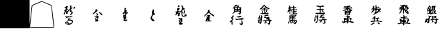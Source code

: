 SplineFontDB: 1.0
FontName: Shogi
FullName: Shogi
FamilyName: Shogi
Weight: Medium
Copyright: Created by Io with FontForge 1.0 (http://fontforge.sf.net)
Comments: 2006-10-6: Created.
Version: 001.000
ItalicAngle: 0
UnderlinePosition: -100
UnderlineWidth: 50
Ascent: 816
Descent: 208
NeedsXUIDChange: 1
XUID: [1021 306 260876167 15891889]
FSType: 8
OS2Version: 0
OS2_WeightWidthSlopeOnly: 0
OS2_UseTypoMetrics: 0
CreationTime: 1160099864
ModificationTime: 1160353221
PfmFamily: 17
TTFWeight: 500
TTFWidth: 5
LineGap: 92
VLineGap: 0
OS2TypoAscent: 0
OS2TypoAOffset: 1
OS2TypoDescent: 0
OS2TypoDOffset: 1
OS2TypoLinegap: 92
OS2WinAscent: 0
OS2WinAOffset: 1
OS2WinDescent: 0
OS2WinDOffset: 1
HheadAscent: 0
HheadAOffset: 1
HheadDescent: 0
HheadDOffset: 1
OS2Vendor: 'PfEd'
TtfTable: cvt  4
!$VK#
EndTtf
LangName: 1033 
Encoding: UnicodeBmp
UnicodeInterp: none
NameList: Adobe Glyph List
DisplaySize: -48
AntiAlias: 1
FitToEm: 1
WinInfo: 34 17 10
TeXData: 1 0 0 346030 173015 115343 0 1048576 115343 783286 444596 497025 792723 393216 433062 380633 303038 157286 324010 404750 52429 2506097 1059062 262144
BeginChars: 65536 16
StartChar: p
Encoding: 112 112 0
Width: 1024
Flags: W
TeX: 112 0 0 0
Fore
496 656 m 0
 496 656 528 656 528 640 c 0
 528 640 528 624 528 608 c 0
 528 592 528 576 560 576 c 0
 576 576 592 592 592 592 c 0
 608 608 640 592 640 576 c 0
 640 560 624 560 576 560 c 0
 544 544 528 544 528 544 c 0
 544 512 608 512 640 528 c 0
 688 528 l 0
 704 496 688 480 656 480 c 2
 624 480 l 1
 656 448 l 2
 688 432 688 416 672 400 c 0
 656 400 640 400 640 416 c 0
 624 448 624 448 624 432 c 0
 624 384 480 304 400 304 c 0
 368 304 384 320 432 336 c 0
 480 352 480 352 464 368 c 0
 448 368 448 400 480 400 c 0
 496 400 496 400 496 448 c 0
 480 480 480 480 464 496 c 0
 432 496 432 496 448 480 c 0
 464 464 464 464 448 448 c 0
 416 416 352 368 352 368 c 0
 336 368 336 400 352 416 c 0
 368 416 384 448 400 464 c 2
 416 496 l 1
 400 496 l 2
 352 480 336 496 336 512 c 0
 352 512 368 528 368 528 c 0
 400 528 400 528 400 576 c 0
 400 624 400 624 432 624 c 0
 448 608 448 608 448 560 c 0
 432 528 432 528 464 528 c 0
 496 528 496 528 496 576 c 0
 496 608 496 640 496 656 c 0
592 464 m 0
 592 480 576 480 560 480 c 0
 544 480 528 480 528 432 c 2
 528 384 l 1
 560 416 l 2
 576 432 592 448 592 448 c 0
 608 448 592 448 592 464 c 0
448 224 m 0
 448 256 480 256 496 224 c 0
 496 224 496 208 496 192 c 0
 480 176 480 176 480 160 c 0
 496 160 544 176 592 192 c 0
 608 192 624 192 624 176 c 0
 656 160 656 160 624 160 c 0
 576 144 576 144 592 96 c 0
 608 80 608 64 656 64 c 0
 720 64 752 48 736 32 c 0
 720 16 704 16 656 32 c 0
 592 48 576 48 496 48 c 0
 336 16 336 16 320 48 c 0
 288 64 288 80 320 64 c 0
 336 64 368 64 384 64 c 0
 416 64 432 64 432 112 c 2
 432 160 l 1
 400 144 l 2
 352 144 352 160 400 176 c 0
 448 224 l 0
544 128 m 0
 496 160 448 144 464 96 c 0
 464 64 528 64 544 96 c 0
 560 112 560 112 544 128 c 0
416 0 m 0
 416 16 448 16 448 0 c 0
 448 0 448 0 464 -16 c 0
 464 -32 448 -32 416 -48 c 0
 368 -80 320 -80 320 -64 c 0
 320 -64 336 -48 368 -32 c 0
 384 -32 400 -16 416 0 c 0
560 0 m 0
 560 16 608 16 624 0 c 0
 656 -16 672 -64 640 -64 c 0
 624 -64 560 -16 560 0 c 0
EndSplineSet
EndChar
StartChar: g
Encoding: 103 103 1
Width: 1024
Flags: W
TeX: 103 0 0 0
Fore
448 624 m 0
 480 656 496 672 496 672 c 0
 512 672 528 656 544 624 c 0
 576 592 608 576 624 560 c 0
 688 544 704 528 688 512 c 0
 672 496 640 496 608 528 c 0
 592 544 576 544 576 528 c 0
 560 528 544 528 544 528 c 0
 528 528 528 512 528 512 c 0
 528 496 560 480 576 496 c 0
 592 512 608 512 608 512 c 0
 624 496 624 464 608 464 c 0
 608 448 l 0
 608 432 592 400 576 384 c 2
 544 352 l 1
 576 352 l 2
 592 352 608 368 608 368 c 0
 624 384 656 368 656 336 c 0
 656 336 624 320 512 320 c 0
 384 320 352 336 352 336 c 0
 352 352 368 352 400 352 c 2
 432 352 l 1
 416 400 l 2
 416 416 416 448 416 448 c 0
 432 464 464 400 464 384 c 0
 448 368 464 352 480 352 c 0
 496 352 496 368 496 416 c 2
 496 464 l 1
 448 464 l 2
 416 464 400 464 384 464 c 0
 368 480 400 496 448 496 c 0
 480 496 496 496 496 512 c 0
 496 512 480 528 464 528 c 0
 448 528 432 528 432 528 c 0
 432 544 416 528 400 512 c 0
 384 512 368 496 352 496 c 0
 320 480 320 496 368 544 c 0
 400 560 432 608 448 624 c 0
544 560 m 0
 560 576 544 592 528 592 c 2
 512 624 l 1
 464 592 l 1
 432 544 l 1
 496 560 l 2
 512 560 544 560 544 560 c 0
560 416 m 2
 576 464 l 1
 544 464 l 2
 528 464 528 464 528 416 c 0
 528 384 528 352 528 352 c 0
 528 352 544 384 560 416 c 2
544 288 m 0
 624 304 656 304 656 288 c 0
 672 272 640 256 592 256 c 0
 560 256 528 240 528 224 c 0
 528 224 544 208 560 208 c 0
 576 192 592 192 624 208 c 0
 656 224 656 224 672 208 c 0
 704 192 704 160 688 144 c 0
 656 144 672 128 720 112 c 0
 784 96 800 64 752 64 c 0
 736 64 720 48 720 16 c 0
 720 -16 720 -32 704 -48 c 2
 688 -80 l 1
 656 -64 l 2
 608 -32 608 -16 640 -16 c 0
 672 -16 672 -16 672 32 c 2
 672 80 l 1
 640 80 l 2
 624 80 576 80 544 64 c 0
 480 48 464 48 448 64 c 0
 448 64 432 80 448 80 c 0
 448 80 592 112 624 112 c 0
 624 112 640 112 640 128 c 0
 640 128 640 128 608 128 c 0
 560 128 560 128 576 144 c 0
 592 160 576 176 528 176 c 0
 496 160 480 176 512 224 c 0
 512 272 l 0
 512 288 528 288 544 288 c 0
368 272 m 0
 384 288 400 272 416 256 c 0
 432 240 432 240 416 160 c 0
 416 112 400 64 400 32 c 0
 400 0 384 -48 368 -48 c 0
 352 -48 336 -32 336 -16 c 0
 320 0 304 0 288 0 c 0
 272 0 272 16 272 48 c 0
 288 64 288 80 272 96 c 0
 240 112 256 128 288 112 c 0
 320 112 384 128 384 144 c 0
 384 160 368 160 352 160 c 0
 304 144 304 144 288 160 c 0
 256 160 256 192 288 192 c 0
 304 192 304 192 304 224 c 0
 304 256 304 272 320 272 c 0
 336 272 352 240 336 224 c 0
 336 192 336 192 368 192 c 0
 384 192 384 192 384 224 c 0
 384 240 384 240 384 256 c 0
 368 256 368 256 368 272 c 0
368 64 m 0
 368 80 368 96 352 96 c 0
 320 96 320 80 320 48 c 0
 320 16 320 16 336 16 c 0
 352 0 368 32 368 64 c 0
544 48 m 0
 544 64 592 32 592 16 c 0
 592 0 512 -32 496 -32 c 0
 496 -16 496 -16 512 0 c 0
 528 16 544 32 544 48 c 0
EndSplineSet
EndChar
StartChar: k
Encoding: 107 107 2
Width: 1024
Flags: W
TeX: 107 0 0 0
Fore
592 640 m 0
 608 656 624 640 640 624 c 0
 672 608 656 592 576 592 c 2
 528 592 l 1
 528 544 l 1
 528 512 l 1
 576 512 l 2
 624 528 640 512 640 496 c 0
 640 480 624 480 576 480 c 2
 528 480 l 1
 528 432 l 1
 528 368 l 1
 576 368 l 2
 608 368 640 368 640 384 c 0
 672 384 688 368 688 336 c 0
 672 336 656 320 528 320 c 0
 368 320 320 336 336 352 c 0
 336 368 368 368 416 368 c 2
 496 368 l 1
 496 432 l 1
 496 480 l 1
 448 480 l 2
 400 480 368 480 368 496 c 0
 384 512 400 512 432 512 c 2
 496 512 l 1
 496 544 l 1
 480 592 l 1
 432 592 l 2
 368 608 352 608 368 624 c 0
 368 640 400 640 480 624 c 0
 544 624 592 624 592 640 c 0
560 464 m 0
 560 480 576 480 608 448 c 0
 640 416 640 400 608 400 c 0
 592 400 560 448 560 464 c 0
608 304 m 0
 624 304 624 304 624 304 c 1
 640 304 672 288 672 288 c 0
 672 272 656 272 624 272 c 0
 592 272 560 256 560 224 c 0
 560 224 560 208 592 224 c 0
 640 224 688 208 672 192 c 0
 656 176 544 128 544 144 c 0
 544 144 l 0
 560 160 576 160 592 176 c 0
 608 192 608 192 560 192 c 0
 544 192 528 192 512 176 c 0
 496 176 480 176 480 192 c 0
 480 192 496 208 512 224 c 0
 528 240 528 256 528 272 c 0
 528 288 528 288 560 288 c 0
 576 288 592 288 608 304 c 0
400 256 m 0
 400 304 400 304 416 288 c 0
 432 272 448 256 448 256 c 0
 448 256 432 208 432 176 c 0
 400 16 400 0 384 0 c 0
 368 -16 368 -16 352 0 c 0
 320 32 320 48 352 32 c 0
 368 32 368 32 384 64 c 0
 384 96 384 128 384 144 c 2
 400 192 l 1
 352 192 l 2
 320 192 304 192 304 192 c 0
 288 208 288 208 320 208 c 0
 336 208 336 224 336 240 c 0
 336 256 336 272 336 272 c 0
 368 288 368 272 368 240 c 0
 368 192 400 208 400 256 c 0
272 144 m 0
 272 160 352 160 368 144 c 0
 368 144 368 128 352 128 c 0
 352 128 336 112 336 96 c 0
 336 80 304 32 288 48 c 0
 272 64 272 64 288 80 c 0
 304 112 304 112 288 128 c 0
 272 128 272 144 272 144 c 0
640 144 m 0
 656 144 l 0
 672 144 688 144 704 128 c 0
 736 128 752 128 752 112 c 0
 752 96 752 96 720 96 c 2
 688 96 l 1
 704 32 l 2
 704 -32 688 -48 624 -32 c 0
 592 0 576 16 624 0 c 2
 656 0 l 1
 656 48 l 2
 656 96 656 96 640 96 c 0
 624 96 592 96 592 96 c 0
 576 96 560 80 576 64 c 0
 576 64 576 48 544 32 c 0
 496 -16 464 0 512 48 c 2
 544 80 l 1
 512 80 l 2
 480 80 464 80 448 96 c 0
 432 112 432 112 528 112 c 0
 592 128 624 128 640 144 c 0
EndSplineSet
EndChar
StartChar: l
Encoding: 108 108 3
Width: 1024
Flags: W
TeX: 108 0 0 0
Fore
512 624 m 0
 528 624 560 640 560 640 c 0
 576 640 608 592 592 592 c 0
 592 592 576 576 544 576 c 0
 528 576 512 576 512 560 c 0
 512 544 528 544 624 576 c 0
 656 576 656 576 656 560 c 0
 672 528 656 528 592 528 c 0
 544 528 544 512 608 496 c 0
 640 480 672 480 672 464 c 0
 672 464 640 432 624 432 c 0
 608 432 608 432 608 432 c 0
 608 416 608 384 592 352 c 0
 592 320 576 288 576 288 c 0
 560 288 l 0
 560 304 432 304 432 304 c 0
 416 288 416 288 400 288 c 0
 400 288 384 304 384 368 c 2
 384 448 l 1
 432 448 l 1
 480 432 l 1
 480 464 l 2
 464 480 464 496 464 496 c 0
 464 496 432 480 400 464 c 0
 368 448 336 432 336 432 c 0
 320 448 336 464 368 480 c 0
 384 496 416 512 432 512 c 0
 448 528 448 528 384 528 c 0
 352 528 336 528 336 544 c 0
 336 560 352 560 400 560 c 0
 448 560 464 560 464 560 c 0
 464 576 448 576 416 576 c 0
 368 576 352 576 352 592 c 0
 352 608 368 608 400 608 c 0
 432 608 480 608 512 624 c 0
576 448 m 0
 576 448 560 464 544 480 c 0
 512 512 512 512 512 496 c 0
 512 480 512 464 512 464 c 0
 496 448 512 448 528 448 c 0
 560 448 576 448 576 448 c 0
560 400 m 0
 560 400 528 416 496 416 c 0
 464 416 432 400 432 400 c 0
 432 400 464 384 496 384 c 0
 544 384 560 400 560 400 c 0
560 352 m 0
 560 352 528 352 496 352 c 0
 464 352 432 352 432 352 c 0
 432 336 464 336 496 336 c 0
 528 336 560 336 560 352 c 0
480 256 m 0
 464 288 496 288 528 256 c 0
 544 240 560 240 576 240 c 0
 592 240 592 224 592 224 c 0
 592 208 576 208 560 208 c 0
 528 208 512 208 512 192 c 0
 512 192 528 192 560 192 c 0
 576 192 608 176 624 176 c 2
 640 160 l 1
 624 112 l 2
 592 48 592 48 640 48 c 0
 688 48 736 16 704 0 c 0
 704 -16 688 0 640 0 c 0
 544 32 512 32 496 -16 c 0
 480 -48 464 -48 464 0 c 0
 464 32 448 32 384 0 c 0
 336 -16 320 -16 304 16 c 0
 272 32 272 32 288 48 c 0
 304 48 320 48 320 48 c 0
 336 32 352 32 352 32 c 0
 368 48 368 112 352 144 c 0
 352 176 352 176 368 176 c 0
 416 160 464 176 464 192 c 0
 464 208 464 208 448 208 c 0
 416 208 384 208 384 224 c 0
 384 224 416 224 432 224 c 0
 480 224 480 240 480 256 c 0
592 144 m 0
 576 160 512 176 512 160 c 0
 512 144 528 144 528 144 c 0
 560 144 560 112 528 112 c 0
 496 112 496 96 528 96 c 0
 528 96 544 96 544 80 c 0
 528 64 l 0
 480 48 496 32 544 48 c 0
 576 48 576 48 592 80 c 0
 592 112 592 128 592 144 c 0
464 144 m 0
 464 160 432 160 432 144 c 0
 416 144 416 128 416 128 c 0
 432 112 464 128 464 144 c 0
464 96 m 0
 448 112 416 112 400 96 c 0
 384 64 400 48 432 48 c 0
 464 48 480 64 448 64 c 2
 432 80 l 1
 448 80 l 2
 464 96 464 96 464 96 c 0
EndSplineSet
EndChar
StartChar: h
Encoding: 104 104 4
Width: 1024
Flags: W
TeX: 104 0 0 0
Fore
400 640 m 0
 432 656 432 640 432 608 c 0
 432 576 432 560 464 576 c 0
 512 576 l 0
 544 576 544 576 544 592 c 0
 528 608 544 624 544 624 c 0
 560 656 576 624 576 592 c 0
 576 576 576 576 608 576 c 0
 656 576 656 576 656 560 c 0
 656 560 640 544 624 544 c 0
 576 544 576 544 576 512 c 0
 576 496 608 480 640 496 c 0
 656 512 656 512 672 496 c 0
 688 480 688 480 672 464 c 0
 672 464 640 464 624 464 c 0
 576 464 576 464 576 448 c 0
 576 416 608 416 624 432 c 0
 624 432 640 432 656 432 c 0
 672 400 656 384 608 384 c 0
 576 384 576 384 576 368 c 0
 576 336 608 336 640 352 c 0
 688 352 l 0
 720 320 672 304 544 304 c 0
 448 304 432 304 448 320 c 0
 448 336 448 336 496 336 c 0
 544 336 544 336 544 368 c 0
 544 384 544 384 496 384 c 0
 464 384 464 400 464 400 c 0
 464 416 480 416 512 416 c 0
 544 416 544 416 544 448 c 0
 544 464 528 464 512 464 c 0
 496 464 480 448 480 448 c 0
 464 432 464 432 448 448 c 0
 432 464 432 464 432 400 c 0
 432 320 416 288 400 320 c 0
 400 320 400 352 400 384 c 2
 400 448 l 1
 384 416 l 2
 368 400 352 384 336 384 c 0
 320 384 320 400 352 448 c 0
 368 480 384 512 384 512 c 0
 384 512 384 528 368 528 c 0
 336 528 336 560 368 560 c 0
 384 560 400 560 384 592 c 0
 384 608 400 624 400 640 c 0
544 512 m 0
 544 528 544 544 512 544 c 0
 496 544 480 544 480 544 c 0
 480 544 464 528 448 528 c 0
 432 528 416 512 448 496 c 0
 448 480 464 480 464 496 c 0
 464 496 480 496 512 496 c 0
 528 496 544 496 544 512 c 0
608 272 m 0
 624 288 640 288 656 272 c 0
 656 240 640 240 576 240 c 0
 560 240 528 224 528 224 c 0
 528 224 544 208 576 224 c 0
 624 224 624 224 624 208 c 0
 624 192 624 192 576 192 c 0
 544 192 528 176 528 160 c 0
 528 160 544 160 592 160 c 0
 624 160 640 160 640 144 c 0
 624 128 624 128 576 128 c 0
 512 112 528 96 592 96 c 0
 672 112 688 96 672 32 c 0
 640 -48 608 -80 576 -48 c 0
 544 -16 544 0 576 -16 c 0
 608 -16 624 -16 624 0 c 0
 624 0 l 0
 608 -16 560 32 560 48 c 0
 560 64 592 64 608 32 c 2
 640 16 l 1
 640 48 l 1
 640 64 l 1
 544 64 l 2
 480 64 448 64 432 64 c 0
 432 64 448 48 464 32 c 0
 480 16 496 -32 464 -32 c 0
 464 -32 448 -16 432 16 c 0
 416 32 416 48 400 48 c 0
 400 48 400 96 400 160 c 2
 400 272 l 1
 496 272 l 2
 576 272 608 272 608 272 c 0
496 224 m 0
 496 224 480 240 464 240 c 0
 448 240 432 224 432 224 c 0
 432 224 448 208 464 208 c 0
 496 208 496 224 496 224 c 0
496 176 m 0
 496 176 496 192 464 192 c 0
 448 192 432 176 432 176 c 0
 432 160 448 160 464 160 c 0
 496 160 496 160 496 176 c 0
496 128 m 0
 496 144 448 144 432 128 c 0
 432 112 432 112 448 96 c 0
 480 96 512 112 496 128 c 0
368 32 m 0
 384 64 384 64 384 48 c 0
 400 16 384 -32 368 -32 c 0
 352 -48 352 -16 368 32 c 0
496 48 m 0
 496 64 528 64 544 32 c 0
 560 16 560 -16 528 -16 c 0
 528 -16 496 32 496 48 c 0
EndSplineSet
EndChar
StartChar: B
Encoding: 66 66 5
Width: 1024
Flags: W
TeX: 66 0 0 0
Fore
528 624 m 0
 512 624 512 640 544 640 c 0
 576 640 592 624 576 592 c 0
 560 560 576 560 608 560 c 0
 640 576 640 544 592 528 c 0
 560 512 560 496 576 480 c 0
 576 480 576 464 576 448 c 0
 576 432 592 416 608 400 c 2
 640 384 l 1
 608 336 l 2
 576 288 544 272 528 304 c 0
 512 320 512 336 528 320 c 0
 560 320 576 352 576 368 c 0
 576 400 576 400 560 400 c 0
 512 400 512 416 528 432 c 0
 544 464 544 464 528 464 c 0
 512 464 448 416 448 384 c 0
 448 368 416 320 416 320 c 0
 400 320 400 336 384 336 c 0
 384 352 384 352 384 368 c 0
 400 384 400 400 384 400 c 0
 368 416 352 400 336 352 c 0
 336 320 320 304 320 304 c 0
 288 304 288 352 320 384 c 0
 336 416 336 432 320 448 c 0
 288 448 304 464 320 464 c 0
 336 464 352 480 368 496 c 0
 384 512 384 512 352 544 c 0
 304 576 304 576 336 576 c 0
 352 576 368 592 384 608 c 0
 400 624 432 624 448 608 c 0
 464 592 464 592 432 576 c 0
 416 560 416 560 416 544 c 0
 416 528 432 512 432 512 c 0
 464 512 448 496 432 480 c 0
 400 464 384 448 400 432 c 0
 400 416 416 416 480 480 c 0
 528 512 528 528 528 560 c 0
 528 592 528 608 528 624 c 0
656 544 m 2
 656 592 672 592 704 576 c 0
 736 560 736 544 688 528 c 2
 656 512 l 1
 656 544 l 2
448 240 m 0
 512 240 608 240 624 240 c 0
 624 224 608 224 576 208 c 0
 544 192 544 192 544 192 c 0
 544 224 512 224 448 192 c 2
 400 176 l 1
 368 208 l 1
 336 240 l 1
 384 240 l 2
 400 224 432 224 448 240 c 0
448 160 m 0
 448 160 544 160 560 160 c 0
 560 144 544 144 528 128 c 0
 480 112 480 96 544 112 c 0
 608 112 640 80 640 48 c 0
 640 16 576 -64 544 -64 c 0
 448 -96 320 -48 352 16 c 0
 368 32 400 48 416 48 c 0
 464 32 480 0 480 -16 c 0
 464 -32 512 -32 560 -16 c 0
 608 16 608 32 576 64 c 0
 560 80 544 80 496 80 c 0
 432 64 416 80 448 112 c 0
 464 128 464 128 448 144 c 0
 448 144 448 144 448 160 c 0
432 0 m 0
 416 16 384 16 384 0 c 0
 384 -16 400 -48 416 -48 c 0
 448 -48 448 -16 432 0 c 0
EndSplineSet
EndChar
StartChar: s
Encoding: 115 115 6
Width: 1024
Flags: W
TeX: 115 0 0 0
Fore
384 576 m 0
 400 608 432 640 432 640 c 0
 432 640 448 624 464 608 c 0
 496 576 496 576 496 560 c 0
 480 544 480 560 464 560 c 0
 432 592 432 592 416 560 c 2
 400 528 l 1
 448 528 l 2
 480 544 480 528 480 528 c 0
 480 512 480 512 464 496 c 0
 448 496 448 496 448 496 c 0
 448 480 464 480 480 496 c 0
 480 496 480 496 496 496 c 0
 512 480 512 496 512 544 c 2
 512 624 l 1
 576 624 l 1
 656 624 l 1
 640 544 l 2
 640 480 640 464 656 448 c 0
 672 448 672 432 656 416 c 2
 624 384 l 1
 656 368 l 2
 688 352 688 336 688 336 c 0
 672 320 656 320 624 336 c 2
 608 352 l 1
 544 336 l 2
 480 304 464 304 464 320 c 0
 464 352 464 352 432 336 c 0
 368 320 352 320 352 336 c 0
 336 352 352 352 384 352 c 0
 416 352 416 368 416 400 c 0
 416 448 400 448 400 448 c 0
 384 448 384 448 384 432 c 0
 400 416 400 384 384 384 c 0
 368 384 352 416 352 448 c 0
 352 464 352 480 352 480 c 0
 336 496 336 496 352 512 c 0
 352 512 368 544 384 576 c 0
608 576 m 0
 608 576 592 576 576 576 c 0
 560 576 544 576 544 576 c 0
 544 576 560 560 576 560 c 0
 592 560 608 576 608 576 c 0
608 512 m 0
 608 528 608 528 576 528 c 0
 560 528 544 528 544 512 c 0
 544 512 560 496 576 496 c 0
 608 496 608 512 608 512 c 0
416 496 m 0
 416 496 400 512 384 512 c 0
 368 496 368 480 384 480 c 0
 400 480 416 480 416 496 c 0
576 448 m 0
 560 496 544 480 544 416 c 0
 544 368 544 368 560 368 c 0
 592 368 592 384 592 400 c 0
 576 416 576 432 576 448 c 0
624 464 m 0
 592 480 592 480 592 448 c 0
 592 416 608 416 624 448 c 0
 624 464 l 0
496 352 m 0
 512 368 512 384 512 416 c 0
 512 448 512 464 496 448 c 0
 496 432 496 416 480 400 c 0
 480 384 480 384 480 368 c 0
 496 368 496 368 496 352 c 0
 496 352 l 0
464 432 m 0
 464 448 464 448 448 448 c 0
 448 448 448 448 448 432 c 0
 448 416 448 416 448 416 c 0
 448 416 448 416 464 432 c 0
400 272 m 0
 400 272 416 272 416 256 c 0
 432 240 448 240 464 256 c 0
 496 256 624 256 656 256 c 0
 672 240 688 240 688 224 c 0
 704 208 656 176 640 176 c 0
 608 176 544 160 544 144 c 0
 544 128 624 128 656 144 c 0
 672 160 672 160 688 160 c 0
 688 144 720 144 736 144 c 0
 768 144 768 144 768 128 c 0
 768 112 752 112 736 112 c 0
 704 96 704 96 704 48 c 0
 704 0 688 -48 656 -48 c 0
 656 -32 640 -32 624 -16 c 2
 592 16 l 1
 624 16 l 2
 656 16 656 16 656 32 c 0
 672 48 672 64 656 80 c 0
 656 96 656 112 624 112 c 0
 592 112 576 112 560 96 c 0
 544 96 544 96 560 80 c 0
 592 48 592 32 544 16 c 0
 496 0 496 16 528 32 c 0
 544 64 544 96 528 96 c 0
 512 80 464 96 464 112 c 0
 464 112 480 128 496 128 c 0
 512 128 544 176 528 192 c 0
 512 208 512 224 528 224 c 0
 528 256 528 256 496 240 c 0
 448 208 432 176 432 128 c 0
 432 32 416 -16 384 -16 c 0
 368 -16 352 0 336 16 c 0
 320 32 320 32 304 16 c 0
 288 0 256 0 256 32 c 0
 256 32 256 48 272 48 c 0
 272 64 288 80 288 96 c 0
 288 144 304 160 336 144 c 0
 352 144 368 144 384 160 c 0
 416 192 416 192 400 224 c 0
 400 256 400 272 400 272 c 0
624 224 m 0
 624 240 576 240 560 224 c 0
 544 224 560 192 576 192 c 0
 592 176 640 208 624 224 c 0
384 80 m 0
 384 112 384 128 352 96 c 0
 336 64 336 32 368 32 c 0
 384 32 384 48 384 80 c 0
EndSplineSet
EndChar
StartChar: r
Encoding: 114 114 7
Width: 1024
Flags: W
TeX: 114 0 0 0
Fore
544 672 m 0
 560 688 592 656 576 624 c 0
 576 608 576 608 592 640 c 0
 608 656 624 672 624 672 c 0
 640 672 656 640 640 624 c 0
 624 624 624 608 656 592 c 0
 688 560 704 512 672 512 c 0
 656 496 640 496 640 480 c 0
 624 464 624 464 656 432 c 0
 672 416 688 400 688 368 c 0
 688 336 688 336 656 336 c 0
 608 336 576 384 544 448 c 0
 528 512 512 512 512 416 c 0
 512 336 496 320 496 320 c 0
 480 320 480 336 480 416 c 0
 480 480 480 496 464 496 c 0
 448 496 448 496 432 464 c 0
 432 400 368 336 352 336 c 0
 336 352 352 368 368 400 c 0
 384 416 400 448 400 464 c 2
 416 496 l 1
 368 496 l 2
 320 496 320 528 368 528 c 0
 400 528 416 544 416 544 c 0
 416 544 400 544 368 544 c 0
 352 544 336 544 336 544 c 0
 336 560 432 608 464 624 c 0
 464 624 448 624 432 624 c 0
 384 624 368 640 368 640 c 0
 368 656 384 656 464 656 c 0
 496 656 544 672 544 672 c 0
544 592 m 0
 528 640 512 640 512 576 c 0
 512 528 512 528 544 528 c 0
 576 544 592 528 576 496 c 2
 576 464 l 1
 592 480 l 1
 624 512 l 1
 592 544 l 2
 576 544 560 576 544 592 c 0
640 544 m 0
 640 544 624 560 608 576 c 2
 576 592 l 1
 608 560 l 2
 624 544 640 544 640 544 c 0
464 544 m 0
 464 560 464 576 448 576 c 0
 448 576 448 560 448 544 c 0
 448 528 448 528 448 528 c 0
 464 528 464 528 464 544 c 0
624 416 m 0
 608 432 592 448 592 448 c 0
 576 448 608 400 624 384 c 0
 656 368 656 384 624 416 c 0
480 272 m 0
 496 288 544 272 544 240 c 0
 544 224 560 224 576 224 c 0
 608 240 640 224 640 192 c 0
 640 192 640 192 592 192 c 0
 544 192 544 192 544 176 c 0
 544 160 560 160 608 160 c 0
 656 160 672 160 688 144 c 2
 704 112 l 1
 688 64 l 2
 672 32 656 16 656 0 c 0
 704 0 l 0
 736 0 768 -32 752 -48 c 0
 736 -48 720 -48 688 -48 c 0
 656 -32 608 -32 576 -32 c 2
 528 -16 l 1
 528 -64 l 2
 512 -112 496 -112 480 -64 c 0
 480 -32 464 -16 368 -48 c 0
 320 -64 320 -64 288 -32 c 0
 272 -32 272 -16 272 -16 c 0
 272 -16 304 0 320 -16 c 0
 400 -16 400 0 368 80 c 0
 352 96 352 128 352 144 c 0
 352 144 368 144 416 144 c 0
 480 144 512 160 496 176 c 0
 496 192 480 192 448 176 c 0
 416 176 416 176 400 192 c 2
 368 208 l 1
 432 208 l 2
 496 208 512 224 496 256 c 0
 480 272 480 272 480 272 c 0
496 112 m 0
 496 128 480 128 448 128 c 0
 400 112 400 96 448 96 c 0
 480 96 496 96 496 112 c 0
640 80 m 2
 656 128 l 1
 592 128 l 2
 576 128 544 128 544 128 c 0
 528 112 528 96 560 96 c 0
 608 96 608 64 576 64 c 0
 544 64 528 64 528 64 c 0
 528 64 544 48 576 48 c 0
 592 48 608 48 608 32 c 0
 608 32 592 16 576 16 c 0
 560 32 544 16 528 16 c 0
 528 0 624 0 624 16 c 0
 640 16 640 48 640 80 c 2
496 64 m 0
 496 64 480 64 448 64 c 0
 416 64 416 64 416 48 c 0
 416 48 416 48 432 48 c 0
 464 48 512 64 496 64 c 0
496 16 m 0
 496 16 416 32 416 16 c 0
 400 16 416 0 448 0 c 0
 480 0 496 0 496 16 c 0
EndSplineSet
EndChar
StartChar: b
Encoding: 98 98 8
Width: 1024
Flags: W
TeX: 98 0 0 0
Fore
448 640 m 0
 464 672 512 688 512 656 c 0
 496 640 528 624 576 640 c 0
 576 656 592 640 592 640 c 0
 608 624 608 608 576 592 c 2
 560 576 l 1
 608 576 l 1
 672 576 l 1
 672 464 l 2
 672 352 656 336 640 320 c 0
 624 304 624 304 592 320 c 0
 560 336 560 352 592 352 c 0
 624 352 624 368 624 384 c 0
 624 400 624 416 592 416 c 0
 480 416 464 416 416 368 c 0
 368 320 352 304 352 320 c 0
 352 336 368 352 384 368 c 0
 400 400 416 416 416 480 c 0
 416 528 400 544 384 528 c 0
 368 512 368 512 368 528 c 0
 368 528 368 544 400 576 c 0
 416 592 432 624 448 640 c 0
528 592 m 0
 544 608 544 608 512 608 c 0
 464 608 448 592 448 576 c 0
 448 560 512 576 528 592 c 0
528 528 m 0
 512 560 448 560 448 528 c 0
 448 512 464 512 480 512 c 0
 512 512 528 512 528 528 c 0
624 528 m 0
 624 544 608 544 592 544 c 0
 560 544 560 544 560 528 c 0
 560 512 560 512 592 512 c 0
 608 512 624 512 624 528 c 0
528 464 m 0
 528 480 512 480 496 480 c 0
 464 480 448 480 448 448 c 0
 448 432 512 448 528 464 c 0
624 464 m 0
 624 464 608 480 592 480 c 0
 560 480 544 480 560 464 c 0
 560 448 576 448 592 448 c 0
 624 432 624 448 624 464 c 0
368 256 m 0
 368 288 384 288 400 256 c 0
 416 240 416 240 384 224 c 0
 368 192 368 192 384 144 c 0
 400 144 400 128 368 96 c 0
 336 64 336 64 352 32 c 0
 368 16 368 -32 352 -64 c 0
 336 -96 320 -80 320 -16 c 0
 320 32 320 32 288 16 c 0
 272 16 256 16 256 16 c 0
 240 32 240 32 336 112 c 0
 368 144 368 160 320 160 c 0
 288 160 288 176 320 208 c 0
 368 256 l 0
576 240 m 0
 640 256 688 256 688 240 c 0
 688 208 560 176 512 208 c 0
 496 224 496 240 512 224 c 0
 528 224 544 224 576 240 c 0
624 160 m 0
 736 176 720 176 752 160 c 0
 768 160 784 144 784 144 c 0
 784 128 752 128 704 112 c 0
 656 112 592 112 560 112 c 0
 496 96 480 96 464 128 c 2
 448 144 l 1
 496 144 l 2
 528 128 576 144 624 160 c 0
688 32 m 2
 672 96 672 96 688 96 c 0
 704 96 736 32 736 -16 c 0
 736 -32 736 -64 720 -64 c 2
 704 -96 l 1
 640 -64 l 2
 592 -48 592 -32 640 -32 c 2
 688 -32 l 1
 688 32 l 2
EndSplineSet
EndChar
StartChar: R
Encoding: 82 82 9
Width: 1024
Flags: W
TeX: 82 0 0 0
Fore
528 640 m 0
 528 656 528 656 560 640 c 0
 576 624 592 608 576 592 c 0
 576 560 576 560 608 560 c 0
 656 544 656 512 624 496 c 0
 560 480 528 432 576 400 c 0
 576 384 576 384 576 368 c 0
 560 352 560 320 560 304 c 0
 576 256 592 240 640 272 c 0
 656 272 672 288 656 304 c 0
 656 336 672 336 704 304 c 0
 720 272 720 256 720 256 c 0
 704 240 640 224 608 224 c 0
 544 224 528 256 528 320 c 0
 528 352 528 384 528 400 c 0
 512 416 464 368 464 320 c 0
 464 288 448 272 448 256 c 0
 432 240 416 240 400 256 c 0
 384 256 384 272 400 288 c 0
 416 304 416 320 416 320 c 0
 400 352 384 336 352 304 c 0
 336 288 320 272 320 272 c 0
 304 272 288 288 320 320 c 0
 336 352 336 368 320 384 c 0
 288 400 304 416 336 416 c 0
 352 416 368 416 368 432 c 0
 384 448 384 448 368 464 c 0
 352 464 352 480 368 496 c 0
 384 512 384 512 368 528 c 0
 352 528 352 544 416 544 c 0
 464 560 464 544 464 544 c 0
 464 528 464 528 448 512 c 0
 448 512 448 512 448 496 c 0
 448 480 448 464 432 464 c 0
 400 448 400 432 432 432 c 0
 480 448 480 432 432 400 c 0
 400 384 384 368 416 368 c 0
 432 352 448 368 480 416 c 0
 528 448 528 480 544 512 c 0
 544 544 544 592 528 608 c 0
 528 624 528 640 528 640 c 0
576 528 m 0
 576 544 576 544 576 528 c 0
 560 528 560 528 576 512 c 0
 576 512 576 512 576 528 c 0
400 608 m 0
 400 624 400 640 432 640 c 0
 480 640 480 608 432 592 c 0
 416 576 400 576 400 576 c 0
 400 576 400 592 400 608 c 0
624 448 m 0
 608 480 608 480 640 480 c 0
 656 480 656 464 656 416 c 0
 656 368 656 368 640 352 c 0
 608 320 592 336 608 368 c 0
 624 384 624 416 624 448 c 0
448 176 m 0
 480 176 512 176 512 176 c 0
 544 192 560 176 560 96 c 0
 560 48 560 48 528 16 c 2
 496 -16 l 1
 528 0 l 2
 560 0 592 -16 576 -48 c 0
 576 -64 496 -80 448 -64 c 0
 432 -48 416 -32 448 -16 c 0
 464 0 464 16 448 16 c 0
 400 48 432 128 496 128 c 0
 512 128 528 128 528 144 c 0
 528 144 512 160 496 144 c 0
 448 128 416 144 416 160 c 0
 416 176 416 176 448 176 c 0
512 80 m 0
 512 96 464 96 464 80 c 0
 448 80 448 48 464 32 c 0
 480 16 480 32 496 48 c 0
 512 64 512 80 512 80 c 0
EndSplineSet
EndChar
StartChar: S
Encoding: 83 83 10
Width: 1024
Flags: W
TeX: 83 0 0 0
Fore
480 448 m 0
 480 480 480 496 528 464 c 0
 544 448 544 448 544 416 c 0
 528 400 544 384 608 336 c 0
 704 288 720 256 688 240 c 0
 688 224 672 240 608 288 c 0
 496 384 512 384 432 304 c 0
 400 272 368 240 352 240 c 0
 304 208 320 240 400 320 c 0
 480 400 480 416 480 448 c 0
480 288 m 0
 512 288 544 288 544 288 c 0
 576 304 576 272 544 256 c 0
 512 240 528 224 560 224 c 0
 576 224 576 208 544 192 c 0
 512 192 512 160 544 160 c 0
 576 160 576 128 544 128 c 0
 512 112 528 80 560 80 c 0
 608 80 608 80 608 64 c 0
 608 48 576 48 480 48 c 0
 384 48 368 48 400 96 c 0
 416 112 416 112 416 128 c 0
 416 144 416 160 416 160 c 0
 448 176 448 192 416 208 c 0
 384 224 400 224 448 224 c 0
 480 224 496 240 464 256 c 0
 432 272 432 288 480 288 c 0
480 96 m 0
 480 112 464 112 448 96 c 0
 432 80 432 80 448 80 c 0
 464 64 480 80 480 96 c 0
EndSplineSet
EndChar
StartChar: H
Encoding: 72 72 11
Width: 1024
Flags: W
TeX: 72 0 0 0
Fore
448 480 m 0
 448 496 448 512 464 512 c 0
 464 512 512 464 512 448 c 0
 512 432 352 304 336 304 c 0
 320 320 352 352 384 384 c 0
 432 432 448 464 448 480 c 0
608 336 m 0
 560 384 544 400 560 400 c 0
 592 400 688 336 688 304 c 0
 704 256 672 256 608 336 c 0
464 352 m 0
 464 368 480 368 496 352 c 0
 560 320 560 304 496 288 c 0
 480 288 464 288 480 304 c 0
 480 320 480 336 480 336 c 0
 464 352 464 352 464 352 c 0
432 256 m 2
 512 272 528 272 544 256 c 0
 560 224 544 160 528 128 c 0
 512 112 512 96 528 96 c 0
 544 96 560 80 544 64 c 0
 544 48 544 48 496 48 c 0
 432 32 400 64 432 80 c 0
 448 96 448 112 432 128 c 0
 416 160 416 176 480 208 c 2
 512 224 l 1
 464 224 l 2
 448 224 416 224 416 240 c 2
 384 256 l 1
 432 256 l 2
512 176 m 0
 496 192 480 192 464 176 c 0
 448 176 448 128 464 128 c 0
 496 128 512 160 512 176 c 0
EndSplineSet
EndChar
StartChar: L
Encoding: 76 76 12
Width: 1024
Flags: W
TeX: 76 0 0 0
Fore
480 528 m 0
 480 560 512 560 528 544 c 0
 544 528 544 512 528 496 c 0
 512 480 512 464 544 464 c 0
 576 464 576 448 560 432 c 0
 544 416 544 416 560 400 c 0
 624 384 624 368 576 336 c 0
 560 336 544 320 544 304 c 0
 528 272 528 224 544 224 c 0
 560 224 544 176 528 144 c 2
 480 112 l 1
 528 112 l 2
 560 128 576 128 576 112 c 0
 592 80 560 64 512 64 c 0
 464 64 432 80 448 112 c 0
 464 112 464 128 448 160 c 0
 432 224 432 272 448 304 c 0
 464 304 464 304 480 288 c 0
 496 272 512 288 512 320 c 0
 512 368 512 368 464 336 c 0
 400 304 384 320 448 384 c 0
 480 416 480 432 480 528 c 0
560 368 m 0
 560 384 l 0
 544 384 544 368 544 368 c 0
 544 368 544 352 560 352 c 0
 560 368 l 0
496 208 m 0
 496 208 496 224 480 240 c 0
 464 240 464 240 480 224 c 0
 480 192 496 176 496 208 c 0
EndSplineSet
EndChar
StartChar: P
Encoding: 80 80 13
Width: 1024
Flags: W
TeX: 80 0 0 0
Fore
480 448 m 0
 512 496 512 512 528 496 c 0
 544 480 544 416 544 384 c 0
 528 368 528 352 560 352 c 0
 576 352 576 336 576 320 c 0
 576 304 576 304 528 288 c 0
 512 288 496 272 480 240 c 0
 464 176 464 160 512 128 c 0
 560 96 576 80 544 64 c 0
 496 32 416 112 416 176 c 0
 416 192 432 224 448 256 c 0
 480 304 480 320 464 352 c 0
 464 368 464 384 480 448 c 0
EndSplineSet
EndChar
StartChar: plus
Encoding: 43 43 14
Width: 1024
Flags: W
TeX: 112 0 0 0
Fore
0 848 m 1
 1088 848 l 1
 1088 -208 l 1
 0 -208 l 1
 0 848 l 1
EndSplineSet
EndChar
StartChar: comma
Encoding: 44 44 15
Width: 1024
VWidth: 16000
Flags: H
TeX: 99 0 0 0
Fore
324.894 722.652 m 0
 418.447 762.901 502.209 795.536 509.824 796.624 c 1
 525.054 796.624 859.016 657.383 874.246 644.329 c 0
 880.772 638.89 968.887 -118.236 968.887 -173.716 c 0
 968.887 -192.209 948.218 -193.297 512 -193.297 c 0
 75.7822 -193.297 55.1133 -192.209 55.1133 -173.716 c 0
 55.1133 -130.202 142.14 636.714 147.578 642.153 c 0
 150.842 645.417 230.253 681.314 324.894 722.652 c 0
696.93 695.457 m 2
 609.904 733.53 531.581 766.165 522.878 769.429 c 0
 514.176 771.604 430.413 741.146 337.948 699.808 c 2
 169.335 626.924 l 1
 160.633 561.654 l 2
 156.281 526.844 136.7 349.528 117.119 168.949 c 2
 81.2207 -160.662 l 1
 512 -160.662 l 1
 942.778 -160.662 l 1
 906.881 168.949 l 2
 887.3 349.528 867.719 526.844 863.367 561.654 c 2
 854.665 626.924 l 1
 696.93 695.457 l 2
EndSplineSet
EndChar
EndChars
EndSplineFont

